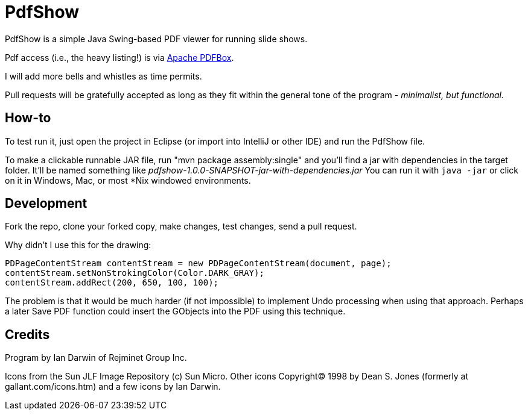 = PdfShow

PdfShow is a simple Java Swing-based PDF viewer for running slide shows.

Pdf access (i.e., the heavy listing!) is via https://pdfbox.apache.org/[Apache PDFBox].

I will add more bells and whistles as time permits.

Pull requests will be gratefully accepted as long as they fit within the general tone of the program - _minimalist, but functional._ 

== How-to

To test run it, just open the project in Eclipse (or import into IntelliJ or
other IDE) and run the PdfShow file.

To make a clickable runnable JAR file, run "mvn package assembly:single"
and you'll find a jar with dependencies in the target folder.
It'll be named something like _pdfshow-1.0.0-SNAPSHOT-jar-with-dependencies.jar_
You can run it with `java -jar` or click on it in Windows, Mac, or most *Nix windowed environments.

== Development

Fork the repo, clone your forked copy, make changes, test changes, send a pull request.

Why didn't I use this for the drawing:

	PDPageContentStream contentStream = new PDPageContentStream(document, page);
	contentStream.setNonStrokingColor(Color.DARK_GRAY);
	contentStream.addRect(200, 650, 100, 100);

The problem is that it would be much harder (if not impossible) to implement Undo processing
when using that approach. Perhaps a later Save PDF function could
insert the GObjects into the PDF using this technique.

== Credits

Program by Ian Darwin of Rejminet Group Inc.

Icons from the Sun JLF Image Repository (c) Sun Micro.
Other icons Copyright(C) 1998 by Dean S. Jones
(formerly at gallant.com/icons.htm)
and a few icons by Ian Darwin.
